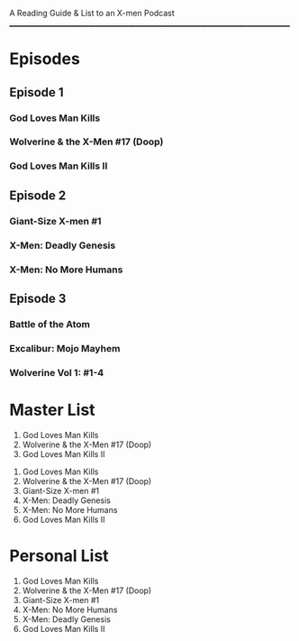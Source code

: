 # Battle of the Atom
A Reading Guide & List to an X-men Podcast
________________________________________________________________________________
* Episodes
** Episode 1
*** God Loves Man Kills
*** Wolverine & the X-Men #17 (Doop)
*** God Loves Man Kills II
** Episode 2
*** Giant-Size X-men #1
*** X-Men: Deadly Genesis
*** X-Men: No More Humans
** Episode 3
*** Battle of the Atom
*** Excalibur: Mojo Mayhem
*** Wolverine Vol 1: #1-4
* Master List
:Episode-1:
1. God Loves Man Kills
2. Wolverine & the X-Men #17 (Doop)
3. God Loves Man Kills II
:END:
:Episode-2:
1. God Loves Man Kills
2. Wolverine & the X-Men #17 (Doop)
3. Giant-Size X-men #1
4. X-Men: Deadly Genesis
5. X-Men: No More Humans
6. God Loves Man Kills II
:END:
* Personal List
1. God Loves Man Kills
2. Wolverine & the X-Men #17 (Doop)
3. Giant-Size X-men #1
4. X-Men: No More Humans
5. X-Men: Deadly Genesis
6. God Loves Man Kills II
